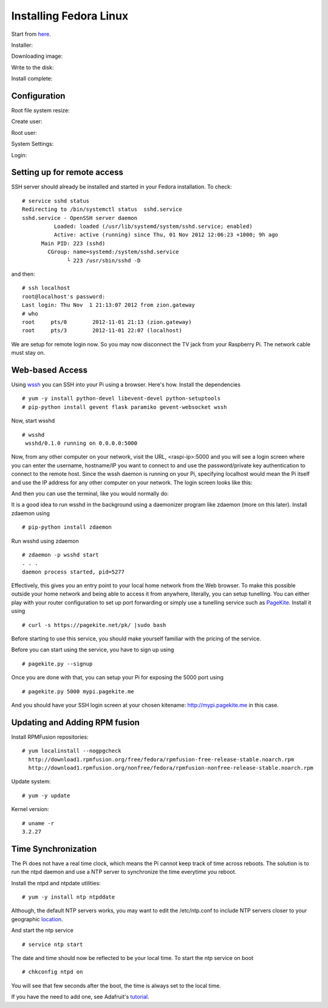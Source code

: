Installing Fedora Linux
=======================

Start from here_.

.. _here: http://zenit.senecac.on.ca/wiki/index.php/Raspberry_Pi_Fedora_Remix

Installer:

.. image:: _static/images/fedora_pi1.png
   :scale: 100
   :alt: alternate text

Downloading image:

.. image:: _static/images/fedora_pi2.png
   :scale: 100
   :alt: alternate text

Write to the disk:

.. image:: _static/images/fedora_pi3.png
   :scale: 100
   :alt: alternate text

Install complete:

.. image:: _static/images/fedora_pi4.png
   :scale: 100
   :alt: alternate text

Configuration
-------------

Root file system resize:

.. image:: _static/images/fedora_pi5.png
   :scale: 20
   :alt: alternate text


Create user:

.. image:: _static/images/fedora_pi6.png
   :scale: 20
   :alt: alternate text

Root user:

.. image:: _static/images/fedora_pi7.png
   :scale: 20
   :alt: alternate text


System Settings:

.. image:: _static/images/fedora_pi8.png
   :scale: 20
   :alt: alternate text

Login:


.. image:: _static/images/fedora_pi9.png
   :scale: 20
   :alt: alternate text



Setting up for remote access
----------------------------

SSH server should already be installed and started in your Fedora
installation. To check::

    # service sshd status
    Redirecting to /bin/systemctl status  sshd.service
    sshd.service - OpenSSH server daemon
              Loaded: loaded (/usr/lib/systemd/system/sshd.service; enabled)
    	      Active: active (running) since Thu, 01 Nov 2012 12:06:23 +1000; 9h ago
	  Main PID: 223 (sshd)
            CGroup: name=systemd:/system/sshd.service
                  └ 223 /usr/sbin/sshd -D

and then::

    # ssh localhost
    root@localhost's password: 
    Last login: Thu Nov  1 21:13:07 2012 from zion.gateway
    # who
    root     pts/0        2012-11-01 21:13 (zion.gateway)
    root     pts/3        2012-11-01 22:07 (localhost)

We are setup for remote login now. So you may now disconnect the TV jack
from your Raspberry Pi. The network cable must stay on.

Web-based Access
----------------

Using wssh_ you can SSH into your Pi using a browser. Here's
how. Install the dependencies ::

    # yum -y install python-devel libevent-devel python-setuptools
    # pip-python install gevent flask paramiko gevent-websocket wssh

Now, start wsshd ::

   # wsshd
    wsshd/0.1.0 running on 0.0.0.0:5000

Now, from any other computer on your network, visit the URL,
<raspi-ip>:5000 and you will see a login screen where you can enter
the username, hostname/IP you want to connect to and use the
password/private key authentication to connect to the remote
host. Since the wssh daemon is running on your Pi, specifying
localhost would mean the Pi itself and use the IP address for any
other computer on your network. The login screen looks like this:

.. image:: _static/images/wssh1.png
   :scale: 80
   :alt: alternate text

And then you can use the terminal, like you would normally do:

.. image:: _static/images/wssh2.png
   :scale: 80
   :alt: alternate text

.. _wssh: https://github.com/aluzzardi/wssh

It is a good idea to run wsshd in the background using a daemonizer
program like zdaemon (more on this later). Install zdaemon using ::

    # pip-python install zdaemon

Run wsshd using zdaemon ::

     # zdaemon -p wsshd start
     . . . 
     daemon process started, pid=5277

Effectively, this gives you an entry point to your local home network
from the Web browser. To make this possible outside your home network
and being able to access it from anywhere, literally, you can setup
tunelling. You can either play with your router configuration to set
up port forwarding or simply use a tunelling service such as
PageKite_. Install it using :: 

    # curl -s https://pagekite.net/pk/ |sudo bash

Before starting to use this service, you should make yourself familiar
with the pricing of the service. 

Before you can start using the service, you have to sign up using ::

    # pagekite.py --signup

Once you are done with that, you can setup your Pi for exposing the
5000 port using ::

# pagekite.py 5000 mypi.pagekite.me

And you should have your SSH login screen at your chosen kitename:
http://mypi.pagekite.me in this case.
  
.. _Pagekite: https://pagekite.net


Updating and Adding RPM fusion
------------------------------


Install RPMFusion repositories::

    # yum localinstall --nogpgcheck
      http://download1.rpmfusion.org/free/fedora/rpmfusion-free-release-stable.noarch.rpm
      http://download1.rpmfusion.org/nonfree/fedora/rpmfusion-nonfree-release-stable.noarch.rpm


Update system::
    
    # yum -y update

Kernel version::

    # uname -r
    3.2.27

Time Synchronization
--------------------

The Pi does not have a real time clock, which means the Pi cannot keep
track of time across reboots. The solution is to run the ntpd daemon and use a NTP
server to synchronize the time everytime you reboot.

Install the ntpd and ntpdate utilities::

   # yum -y install ntp ntpddate

Although, the default NTP servers works, you may want to edit the
/etc/ntp.conf to include NTP servers closer to your geographic
location_. 

.. _location: http://www.pool.ntp.org/zone

And start the ntp service ::

   # service ntp start

The date and time should now be reflected to be your local time. To
start the ntp service on boot ::

   # chkconfig ntpd on

You will see that few seconds after the boot, the time is always set
to the local time. 

If you have the need to add one, see Adafruit's tutorial_.

.. _tutorial: http://learn.adafruit.com/adding-a-real-time-clock-to-raspberry-pi/overview



